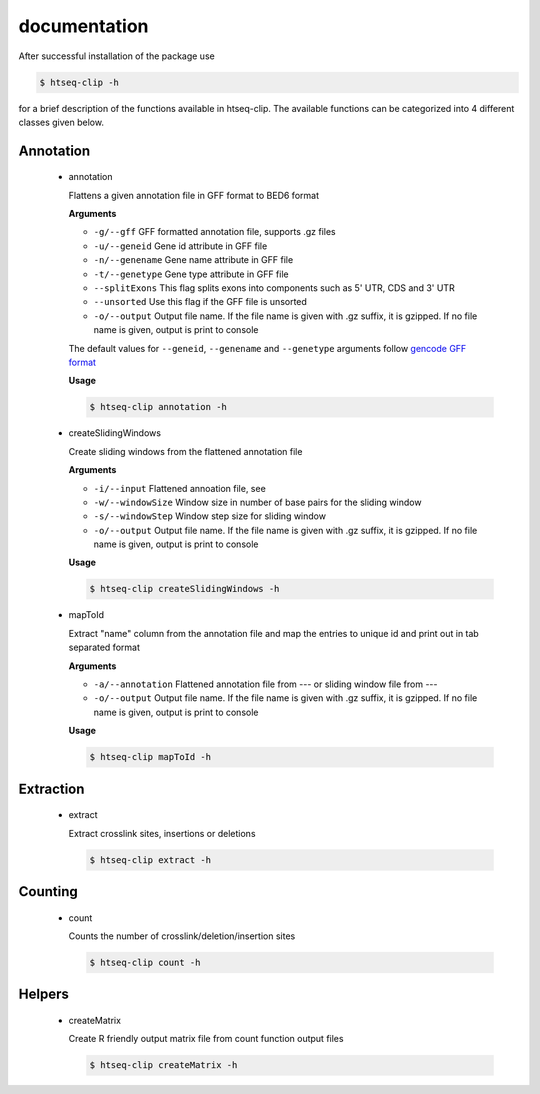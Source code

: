 .. raw:: html

    <style> .c1 {color:#3282b8; font-weight:bold} </style>

.. role:: c1

documentation
=============

After successful installation of the package use 

.. code-block:: sh

   $ htseq-clip -h

for a brief description of the functions available in htseq-clip. 
The available functions can be categorized into 4 different classes given below.

Annotation
**********

  * :c1:`annotation`

    Flattens a given annotation file in GFF format to BED6 format 
    
    **Arguments**

    * ``-g/--gff``       GFF formatted annotation file, supports .gz files
    * ``-u/--geneid``    Gene id attribute in GFF file 
    * ``-n/--genename``  Gene name attribute in GFF file
    * ``-t/--genetype``  Gene type attribute in GFF file
    * ``--splitExons``   This flag splits exons into components such as 5' UTR, CDS and 3' UTR
    * ``--unsorted``     Use this flag if the GFF file is unsorted
    * ``-o/--output``    Output file name. If the file name is given with .gz suffix, it is gzipped. If no file name is given, output is print to console   

    The default values for ``--geneid``, ``--genename`` and ``--genetype`` arguments follow 
    `gencode GFF format`_
    
    .. _`gencode GFF format`: https://www.gencodegenes.org/pages/data_format.html

    **Usage**
    
    .. code-block:: sh    
      
      $ htseq-clip annotation -h  

  * :c1:`createSlidingWindows`

    Create sliding windows from the flattened annotation file

    **Arguments**

    * ``-i/--input``  Flattened annoation file, see 
    * ``-w/--windowSize``  Window size in number of base pairs for the sliding window
    * ``-s/--windowStep``  Window step size for sliding window
    * ``-o/--output``    Output file name. If the file name is given with .gz suffix, it is gzipped. If no file name is given, output is print to console


    **Usage**

    .. code-block:: sh    
      
      $ htseq-clip createSlidingWindows -h
    
  * :c1:`mapToId`

    Extract "name" column from the annotation file and map the entries to unique id 
    and print out in tab separated format

    **Arguments**

    * ``-a/--annotation``  Flattened annotation file from --- or sliding window file from ---
    * ``-o/--output``    Output file name. If the file name is given with .gz suffix, it is gzipped. If no file name is given, output is print to console

    
    **Usage**
    
    .. code-block:: sh    
      
      $ htseq-clip mapToId -h

Extraction
**********

  * :c1:`extract`

    Extract crosslink sites, insertions or deletions

    .. code-block:: sh    
      
      $ htseq-clip extract -h

Counting
********
  
  * :c1:`count`

    Counts the number of crosslink/deletion/insertion sites

    .. code-block:: sh    
      
      $ htseq-clip count -h

Helpers
*******
  
  * :c1:`createMatrix`
    
    Create R friendly output matrix file from count function output files

    .. code-block:: sh    
      
      $ htseq-clip createMatrix -h